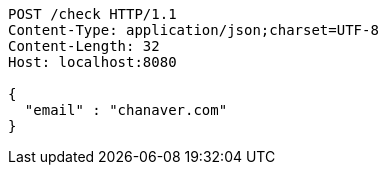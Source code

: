 [source,http,options="nowrap"]
----
POST /check HTTP/1.1
Content-Type: application/json;charset=UTF-8
Content-Length: 32
Host: localhost:8080

{
  "email" : "chanaver.com"
}
----